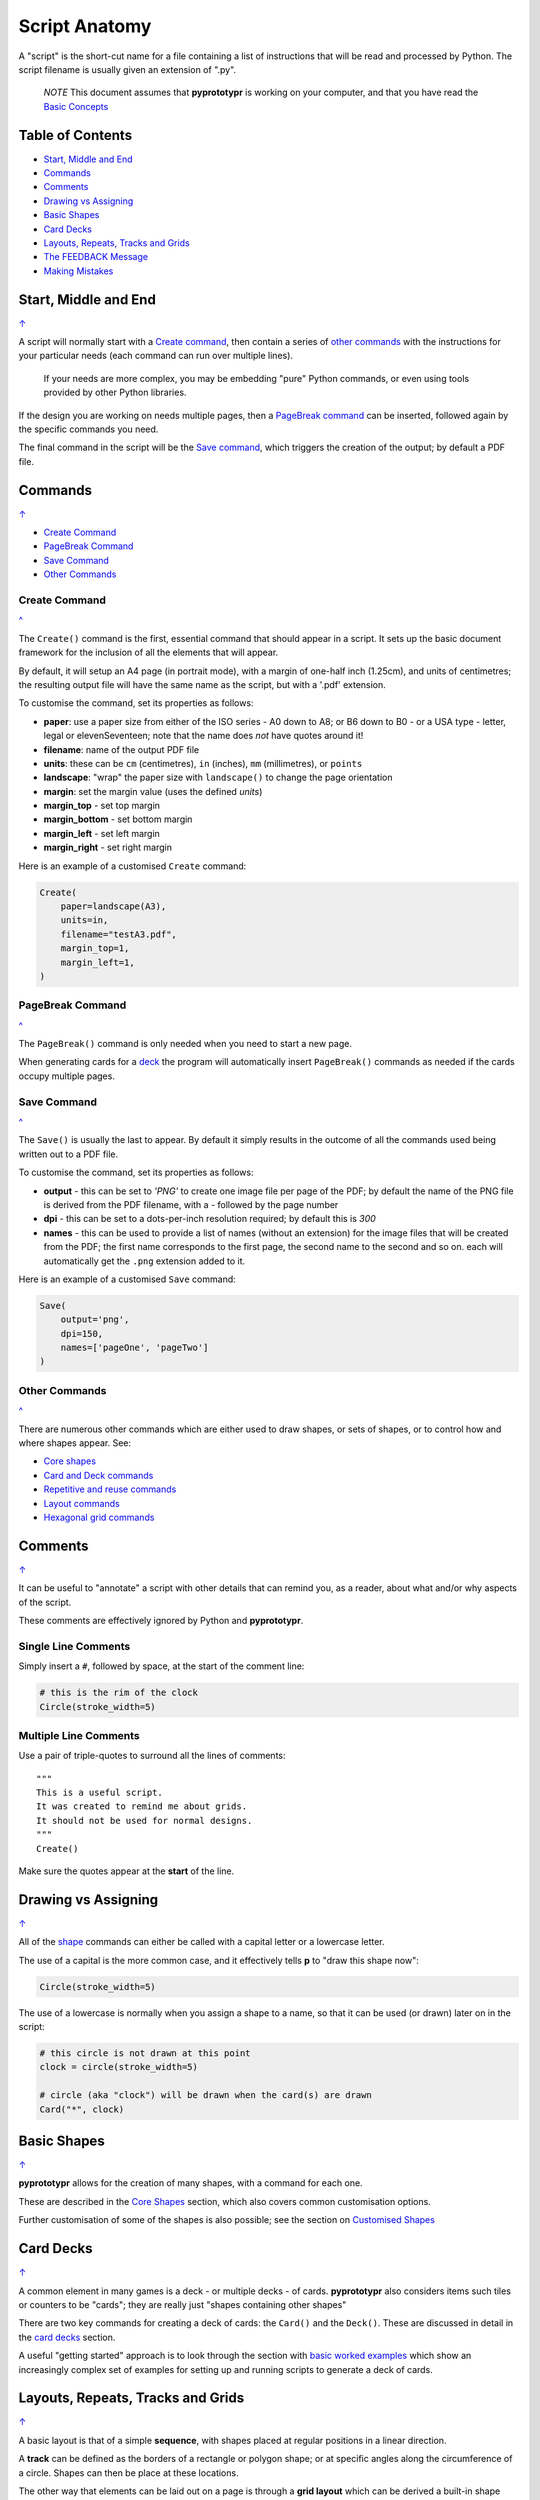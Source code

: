 ==============
Script Anatomy
==============

A "script" is the short-cut name for a file containing a list of instructions
that will be read and processed by Python.  The script filename is usually given
an extension of ".py".

    *NOTE* This document assumes that **pyprototypr** is working on your
    computer, and that you have read the `Basic Concepts <basic_concepts.rst>`_

.. _table-of-contents:

Table of Contents
=================

- `Start, Middle and End`_
- `Commands`_
- `Comments`_
- `Drawing vs Assigning`_
- `Basic Shapes`_
- `Card Decks`_
- `Layouts, Repeats, Tracks and Grids`_
- `The FEEDBACK Message`_
- `Making Mistakes`_


Start, Middle and End
=====================
`↑ <table-of-contents_>`_

A script will normally start with a `Create command`_, then contain a series
of `other commands`_ with the instructions for your particular needs (each
command can run over multiple lines).

    If your needs are more complex, you may be embedding "pure" Python commands,
    or even using tools provided by other Python libraries.

If the design you are working on needs multiple pages, then a `PageBreak command`_
can be inserted, followed again by the specific commands you need.

The final command in the script will be the `Save command`_, which triggers the
creation of the output; by default a PDF file.


Commands
========
`↑ <table-of-contents_>`_

- `Create Command`_
- `PageBreak Command`_
- `Save Command`_
- `Other Commands`_

Create Command
--------------
`^ <commands_>`_

The ``Create()`` command is the first, essential command that should appear
in a script. It sets up the basic document framework for the inclusion of all
the elements that will appear.

By default, it will setup an A4 page (in portrait mode), with
a margin of one-half inch (1.25cm), and units of centimetres;
the resulting output file will have the same name as the script,
but with a '.pdf' extension.

To customise the command, set its properties as follows:

- **paper**: use a paper size from either of the ISO series - A0 down to A8;
  or B6 down to B0 - or a USA type - letter, legal or elevenSeventeen; note
  that the name does *not* have quotes around it!
- **filename**: name of the output PDF file
- **units**: these can be ``cm`` (centimetres), ``in`` (inches), ``mm``
  (millimetres), or ``points``
- **landscape**: "wrap" the paper size with ``landscape()`` to change the page
  orientation
- **margin**: set the margin value (uses the defined `units`)
- **margin_top** - set top margin
- **margin_bottom** - set bottom margin
- **margin_left** - set left margin
- **margin_right** - set right margin

Here is an example of a customised ``Create`` command:

.. code:: python

    Create(
        paper=landscape(A3),
        units=in,
        filename="testA3.pdf",
        margin_top=1,
        margin_left=1,
    )

PageBreak Command
-----------------
`^ <commands_>`_

The ``PageBreak()`` command is only needed when you need to start a new page.

When generating cards for a `deck <card_decks.rst>`_ the program will
automatically insert ``PageBreak()`` commands as needed if the cards occupy
multiple pages.

Save Command
------------
`^ <commands_>`_

The ``Save()`` is usually the last to appear.  By default it simply results in
the outcome of all the commands used being written out to a PDF file.

To customise the command, set its properties as follows:

- **output** - this can be set to *'PNG'* to create one image file per page of
  the PDF; by default the name of the PNG file is derived from the PDF filename,
  with a *-* followed by the page number
- **dpi** - this can be set to a dots-per-inch resolution required; by default
  this is *300*
- **names** - this can be used to provide a list of names (without an extension)
  for the image files that will be created from the PDF; the first name
  corresponds to the first page, the second name to the second and so on.  each
  will automatically get the ``.png`` extension added to it.

Here is an example of a customised ``Save`` command:

.. code:: python

    Save(
        output='png',
        dpi=150,
        names=['pageOne', 'pageTwo']
    )

Other Commands
--------------
`^ <commands_>`_

There are numerous other commands which are either used to draw shapes, or
sets of shapes, or to control how and where shapes appear. See:

- `Core shapes <core_shapes.rst>`_
- `Card and Deck commands <card_decks.rst>`_
- `Repetitive and reuse commands <advanced_commands.rst>`_
- `Layout commands <layouts.rst>`_
- `Hexagonal grid commands <hexagonal_grids.rst>`_


Comments
========
`↑ <table-of-contents_>`_

It can be useful to "annotate" a script with other details that can remind
you, as a reader, about what and/or why aspects of the script.

These comments are effectively ignored by Python and **pyprototypr**.

Single Line Comments
--------------------

Simply insert a ``#``, followed by space, at the start of the comment line:

.. code:: python

    # this is the rim of the clock
    Circle(stroke_width=5)

Multiple Line Comments
----------------------

Use a pair of triple-quotes to surround all the lines of comments::

    """
    This is a useful script.
    It was created to remind me about grids.
    It should not be used for normal designs.
    """
    Create()

Make sure the quotes appear at the **start** of the line.


Drawing vs Assigning
====================
`↑ <table-of-contents_>`_

All of the `shape <core_shapes.rst>`_ commands can either be called with a
capital letter or a lowercase letter.

The use of a capital is the more common case, and it effectively tells
**p** to "draw this shape now":

.. code:: python

    Circle(stroke_width=5)

The use of a lowercase is normally when you assign a shape to a name, so that
it can be used (or drawn) later on in the script:

.. code:: python

    # this circle is not drawn at this point
    clock = circle(stroke_width=5)

    # circle (aka "clock") will be drawn when the card(s) are drawn
    Card("*", clock)


Basic Shapes
============
`↑ <table-of-contents_>`_

**pyprototypr**  allows for the creation of many shapes, with a command for
each one.

These are described in the `Core Shapes <core_shapes.rst>`_ section, which also
covers common customisation options.

Further customisation of some of the shapes is also possible; see the section
on `Customised Shapes <customised_shapes.rst>`_


Card Decks
==========
`↑ <table-of-contents_>`_

A common element in many games is a deck - or multiple decks - of cards.
**pyprototypr** also considers items such tiles or counters to be "cards";
they are really just "shapes containing other shapes"

There are two key commands for creating a deck of cards: the ``Card()`` and
the ``Deck()``.  These are discussed in detail in the
`card decks <card_decks.rst>`_ section.

A useful "getting started" approach is to look through the section with
`basic worked examples <worked_example.rst>`_ which show an increasingly
complex set of examples for setting up and running scripts to generate a
deck of cards.


Layouts, Repeats, Tracks and Grids
==================================
`↑ <table-of-contents_>`_

A basic layout is that of a simple **sequence**, with shapes placed
at regular positions in a linear direction.

A **track** can be defined as the borders of a rectangle or polygon shape;
or at specific angles along the circumference of a circle. Shapes can then
be place at these locations.

The other way that elements can be laid out on a page is through a
**grid layout** which can be derived a built-in shape such ``Hexagons``
or constructed using a defined set of properties.

These are described in the `Layouts <layouts.rst>`_ section.

There is also a separate section on `Hexagonal Grids <hexagonal_grids.rst>`_
which describes the variety of these type of grids, as well as some options
for adding shapes to them.


The FEEDBACK Message
====================
`↑ <table-of-contents_>`_

Normally, a script will run without you seeing anything. However, there are
some occasions when you will see feedback or warning message of some kind.

1. **An error happens** - this is described further in the section on
   `making mistakes`_
2. **Generating Images from Save()** - this will show a message like::

        FEEDBACK:: Saving page(s) from "/tmp/test.pdf" as PNG image file(s)...
3. **Accessing BGG** - you can enable progress when accessing BoardGameGeek to
   retrieve boardgame data as follows::

        # progress is True - games retrieval is shown
        BGG(ids=[1,2,4], progress=True)

   In this case you will see a message like::

        FEEDBACK:: Retrieving game '1' from BoardGameGeek...
4. **An empty Layout** - this is just a warning issued because the
   ``Layout()`` has no shapes allocated for it to draw::

        rect = RectangularLayout(cols=3, rows=4)
        Layout(rect)

   then you will see a message like::

        WARNING:: There is no list of shapes to draw!

   This is not an error, but does act as a reminder about what might still
   be needed.


Making Mistakes
===============
`↑ <table-of-contents_>`_

It is, unfortunately, all too easy to make mistakes while writing
scripts.

These are some common kinds of mistakes:

Supplying the script an **incorrect value**, for example, giving the
location a value of ``3.0`` when you meant to give it ``0.3``; this kind
of mistake can usually be detected when you look at the PDF, although it
may not be immediately obvious exactly what has happened.

Supplying the script an **incorrect kind of value**, for example, giving
the ``y`` location a value of ``a`` instead of a number. The script will
stop at this point and give you a feedback message::

    FEEDBACK:: The "a" is not a valid float number!
    FEEDBACK:: Could not continue with program.

Supplying the script a **property that does not exist**, for example,
using ``u=2.0`` when you meant to say ``y=2.0`` (which can happen
because those two letters are located right next to each other on a
keyboard and the letters are bit similar). In this case, the script will
“fail silently” because properties that don’t exist are simply ignored.
This kind of mistake is much harder to spot; often because the default value
will then be used instead and it will seem as though the script is drawing
something incorrectly.

Supplying the script with a **duplicate property**, for example:

.. code:: python

   display = hexagon(stroke=black, fill=white, height=2, stroke=2)
                                                         ^^^^^^^^
   SyntaxError: keyword argument repeated: stroke

This kind of mistake is usually easier to see as both keywords, in this
case, are part of the same command and the error message that you see also
highlights the repetition with the ``^^^^^^^^`` characters.

Errors are discussed further in the `Additional Concepts
<additional_concepts.rst>`_ section.
